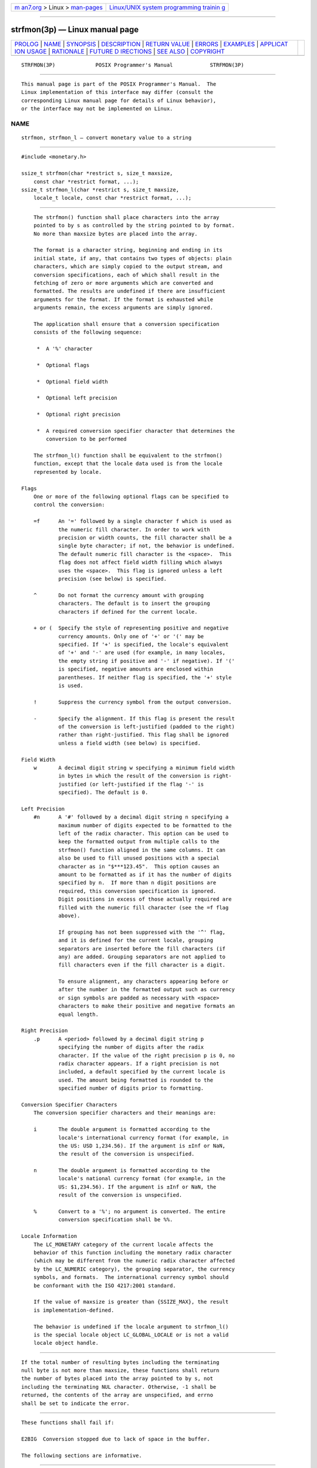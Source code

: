 .. container:: page-top

.. container:: nav-bar

   +----------------------------------+----------------------------------+
   | `m                               | `Linux/UNIX system programming   |
   | an7.org <../../../index.html>`__ | trainin                          |
   | > Linux >                        | g <http://man7.org/training/>`__ |
   | `man-pages <../index.html>`__    |                                  |
   +----------------------------------+----------------------------------+

--------------

strfmon(3p) — Linux manual page
===============================

+-----------------------------------+-----------------------------------+
| `PROLOG <#PROLOG>`__ \|           |                                   |
| `NAME <#NAME>`__ \|               |                                   |
| `SYNOPSIS <#SYNOPSIS>`__ \|       |                                   |
| `DESCRIPTION <#DESCRIPTION>`__ \| |                                   |
| `RETURN VALUE <#RETURN_VALUE>`__  |                                   |
| \| `ERRORS <#ERRORS>`__ \|        |                                   |
| `EXAMPLES <#EXAMPLES>`__ \|       |                                   |
| `APPLICAT                         |                                   |
| ION USAGE <#APPLICATION_USAGE>`__ |                                   |
| \| `RATIONALE <#RATIONALE>`__ \|  |                                   |
| `FUTURE D                         |                                   |
| IRECTIONS <#FUTURE_DIRECTIONS>`__ |                                   |
| \| `SEE ALSO <#SEE_ALSO>`__ \|    |                                   |
| `COPYRIGHT <#COPYRIGHT>`__        |                                   |
+-----------------------------------+-----------------------------------+
| .. container:: man-search-box     |                                   |
+-----------------------------------+-----------------------------------+

::

   STRFMON(3P)             POSIX Programmer's Manual            STRFMON(3P)


-----------------------------------------------------

::

          This manual page is part of the POSIX Programmer's Manual.  The
          Linux implementation of this interface may differ (consult the
          corresponding Linux manual page for details of Linux behavior),
          or the interface may not be implemented on Linux.

NAME
-------------------------------------------------

::

          strfmon, strfmon_l — convert monetary value to a string


---------------------------------------------------------

::

          #include <monetary.h>

          ssize_t strfmon(char *restrict s, size_t maxsize,
              const char *restrict format, ...);
          ssize_t strfmon_l(char *restrict s, size_t maxsize,
              locale_t locale, const char *restrict format, ...);


---------------------------------------------------------------

::

          The strfmon() function shall place characters into the array
          pointed to by s as controlled by the string pointed to by format.
          No more than maxsize bytes are placed into the array.

          The format is a character string, beginning and ending in its
          initial state, if any, that contains two types of objects: plain
          characters, which are simply copied to the output stream, and
          conversion specifications, each of which shall result in the
          fetching of zero or more arguments which are converted and
          formatted. The results are undefined if there are insufficient
          arguments for the format. If the format is exhausted while
          arguments remain, the excess arguments are simply ignored.

          The application shall ensure that a conversion specification
          consists of the following sequence:

           *  A '%' character

           *  Optional flags

           *  Optional field width

           *  Optional left precision

           *  Optional right precision

           *  A required conversion specifier character that determines the
              conversion to be performed

          The strfmon_l() function shall be equivalent to the strfmon()
          function, except that the locale data used is from the locale
          represented by locale.

      Flags
          One or more of the following optional flags can be specified to
          control the conversion:

          =f      An '=' followed by a single character f which is used as
                  the numeric fill character. In order to work with
                  precision or width counts, the fill character shall be a
                  single byte character; if not, the behavior is undefined.
                  The default numeric fill character is the <space>.  This
                  flag does not affect field width filling which always
                  uses the <space>.  This flag is ignored unless a left
                  precision (see below) is specified.

          ^       Do not format the currency amount with grouping
                  characters. The default is to insert the grouping
                  characters if defined for the current locale.

          + or (  Specify the style of representing positive and negative
                  currency amounts. Only one of '+' or '(' may be
                  specified. If '+' is specified, the locale's equivalent
                  of '+' and '-' are used (for example, in many locales,
                  the empty string if positive and '-' if negative). If '('
                  is specified, negative amounts are enclosed within
                  parentheses. If neither flag is specified, the '+' style
                  is used.

          !       Suppress the currency symbol from the output conversion.

          -       Specify the alignment. If this flag is present the result
                  of the conversion is left-justified (padded to the right)
                  rather than right-justified. This flag shall be ignored
                  unless a field width (see below) is specified.

      Field Width
          w       A decimal digit string w specifying a minimum field width
                  in bytes in which the result of the conversion is right-
                  justified (or left-justified if the flag '-' is
                  specified). The default is 0.

      Left Precision
          #n      A '#' followed by a decimal digit string n specifying a
                  maximum number of digits expected to be formatted to the
                  left of the radix character. This option can be used to
                  keep the formatted output from multiple calls to the
                  strfmon() function aligned in the same columns. It can
                  also be used to fill unused positions with a special
                  character as in "$***123.45".  This option causes an
                  amount to be formatted as if it has the number of digits
                  specified by n.  If more than n digit positions are
                  required, this conversion specification is ignored.
                  Digit positions in excess of those actually required are
                  filled with the numeric fill character (see the =f flag
                  above).

                  If grouping has not been suppressed with the '^' flag,
                  and it is defined for the current locale, grouping
                  separators are inserted before the fill characters (if
                  any) are added. Grouping separators are not applied to
                  fill characters even if the fill character is a digit.

                  To ensure alignment, any characters appearing before or
                  after the number in the formatted output such as currency
                  or sign symbols are padded as necessary with <space>
                  characters to make their positive and negative formats an
                  equal length.

      Right Precision
          .p      A <period> followed by a decimal digit string p
                  specifying the number of digits after the radix
                  character. If the value of the right precision p is 0, no
                  radix character appears. If a right precision is not
                  included, a default specified by the current locale is
                  used. The amount being formatted is rounded to the
                  specified number of digits prior to formatting.

      Conversion Specifier Characters
          The conversion specifier characters and their meanings are:

          i       The double argument is formatted according to the
                  locale's international currency format (for example, in
                  the US: USD 1,234.56). If the argument is ±Inf or NaN,
                  the result of the conversion is unspecified.

          n       The double argument is formatted according to the
                  locale's national currency format (for example, in the
                  US: $1,234.56). If the argument is ±Inf or NaN, the
                  result of the conversion is unspecified.

          %       Convert to a '%'; no argument is converted. The entire
                  conversion specification shall be %%.

      Locale Information
          The LC_MONETARY category of the current locale affects the
          behavior of this function including the monetary radix character
          (which may be different from the numeric radix character affected
          by the LC_NUMERIC category), the grouping separator, the currency
          symbols, and formats.  The international currency symbol should
          be conformant with the ISO 4217:2001 standard.

          If the value of maxsize is greater than {SSIZE_MAX}, the result
          is implementation-defined.

          The behavior is undefined if the locale argument to strfmon_l()
          is the special locale object LC_GLOBAL_LOCALE or is not a valid
          locale object handle.


-----------------------------------------------------------------

::

          If the total number of resulting bytes including the terminating
          null byte is not more than maxsize, these functions shall return
          the number of bytes placed into the array pointed to by s, not
          including the terminating NUL character. Otherwise, -1 shall be
          returned, the contents of the array are unspecified, and errno
          shall be set to indicate the error.


-----------------------------------------------------

::

          These functions shall fail if:

          E2BIG  Conversion stopped due to lack of space in the buffer.

          The following sections are informative.


---------------------------------------------------------

::

          Given a locale for the US and the values 123.45, -123.45, and
          3456.781, the following output might be produced. Square brackets
          ("[]") are used in this example to delimit the output.

              %n         [$123.45]         Default formatting
                         [-$123.45]
                         [$3,456.78]

              %11n       [    $123.45]     Right align within an 11-character field
                         [   -$123.45]
                         [  $3,456.78]

              %#5n       [ $   123.45]     Aligned columns for values up to 99999
                         [-$   123.45]
                         [ $ 3,456.78]

              %=*#5n     [ $***123.45]     Specify a fill character
                         [-$***123.45]
                         [ $*3,456.78]

              %=0#5n     [ $000123.45]     Fill characters do not use grouping
                         [-$000123.45]     even if the fill character is a digit
                         [ $03,456.78]

              %^#5n      [ $  123.45]      Disable the grouping separator
                         [-$  123.45]
                         [ $ 3456.78]

              %^#5.0n    [ $  123]         Round off to whole units
                         [-$  123]
                         [ $ 3457]

              %^#5.4n    [ $  123.4500]    Increase the precision
                         [-$  123.4500]
                         [ $ 3456.7810]

              %(#5n      [ $   123.45 ]    Use an alternative pos/neg style
                         [($   123.45)]
                         [ $ 3,456.78 ]

              %!(#5n     [    123.45 ]     Disable the currency symbol
                         [(   123.45)]
                         [  3,456.78 ]

              %-14#5.4n  [ $   123.4500 ]  Left-justify the output
                         [-$   123.4500 ]
                         [ $ 3,456.7810 ]

              %14#5.4n   [  $   123.4500]  Corresponding right-justified output
                         [ -$   123.4500]
                         [  $ 3,456.7810]

          See also the EXAMPLES section in fprintf().


---------------------------------------------------------------------------

::

          None.


-----------------------------------------------------------

::

          None.


---------------------------------------------------------------------------

::

          Lowercase conversion characters are reserved for future standards
          use and uppercase for implementation-defined use.


---------------------------------------------------------

::

          fprintf(3p), localeconv(3p)

          The Base Definitions volume of POSIX.1‐2017, monetary.h(0p)


-----------------------------------------------------------

::

          Portions of this text are reprinted and reproduced in electronic
          form from IEEE Std 1003.1-2017, Standard for Information
          Technology -- Portable Operating System Interface (POSIX), The
          Open Group Base Specifications Issue 7, 2018 Edition, Copyright
          (C) 2018 by the Institute of Electrical and Electronics
          Engineers, Inc and The Open Group.  In the event of any
          discrepancy between this version and the original IEEE and The
          Open Group Standard, the original IEEE and The Open Group
          Standard is the referee document. The original Standard can be
          obtained online at http://www.opengroup.org/unix/online.html .

          Any typographical or formatting errors that appear in this page
          are most likely to have been introduced during the conversion of
          the source files to man page format. To report such errors, see
          https://www.kernel.org/doc/man-pages/reporting_bugs.html .

   IEEE/The Open Group               2017                       STRFMON(3P)

--------------

Pages that refer to this page:
`langinfo.h(0p) <../man0/langinfo.h.0p.html>`__, 
`monetary.h(0p) <../man0/monetary.h.0p.html>`__, 
`fprintf(3p) <../man3/fprintf.3p.html>`__, 
`setlocale(3p) <../man3/setlocale.3p.html>`__

--------------

--------------

.. container:: footer

   +-----------------------+-----------------------+-----------------------+
   | HTML rendering        |                       | |Cover of TLPI|       |
   | created 2021-08-27 by |                       |                       |
   | `Michael              |                       |                       |
   | Ker                   |                       |                       |
   | risk <https://man7.or |                       |                       |
   | g/mtk/index.html>`__, |                       |                       |
   | author of `The Linux  |                       |                       |
   | Programming           |                       |                       |
   | Interface <https:     |                       |                       |
   | //man7.org/tlpi/>`__, |                       |                       |
   | maintainer of the     |                       |                       |
   | `Linux man-pages      |                       |                       |
   | project <             |                       |                       |
   | https://www.kernel.or |                       |                       |
   | g/doc/man-pages/>`__. |                       |                       |
   |                       |                       |                       |
   | For details of        |                       |                       |
   | in-depth **Linux/UNIX |                       |                       |
   | system programming    |                       |                       |
   | training courses**    |                       |                       |
   | that I teach, look    |                       |                       |
   | `here <https://ma     |                       |                       |
   | n7.org/training/>`__. |                       |                       |
   |                       |                       |                       |
   | Hosting by `jambit    |                       |                       |
   | GmbH                  |                       |                       |
   | <https://www.jambit.c |                       |                       |
   | om/index_en.html>`__. |                       |                       |
   +-----------------------+-----------------------+-----------------------+

--------------

.. container:: statcounter

   |Web Analytics Made Easy - StatCounter|

.. |Cover of TLPI| image:: https://man7.org/tlpi/cover/TLPI-front-cover-vsmall.png
   :target: https://man7.org/tlpi/
.. |Web Analytics Made Easy - StatCounter| image:: https://c.statcounter.com/7422636/0/9b6714ff/1/
   :class: statcounter
   :target: https://statcounter.com/
